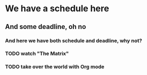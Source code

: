 * We have a schedule here
SCHEDULED: <2024-05-10 Fri 22:13>
** And some deadline, oh no
DEADLINE: <2024-05-11 Sat 18:12>
*** And here we have both schedule and deadline, why not?
DEADLINE: <2024-05-11 Sat +1w> SCHEDULED: <2024-05-10 Fri 22:45>

*** TODO watch "The Matrix"
SCHEDULED: <1999-03-31 Wed>
*** TODO take over the world with Org mode
SCHEDULED: <2006-03-12 Sun> DEADLINE: <2034-03-22 Wed>